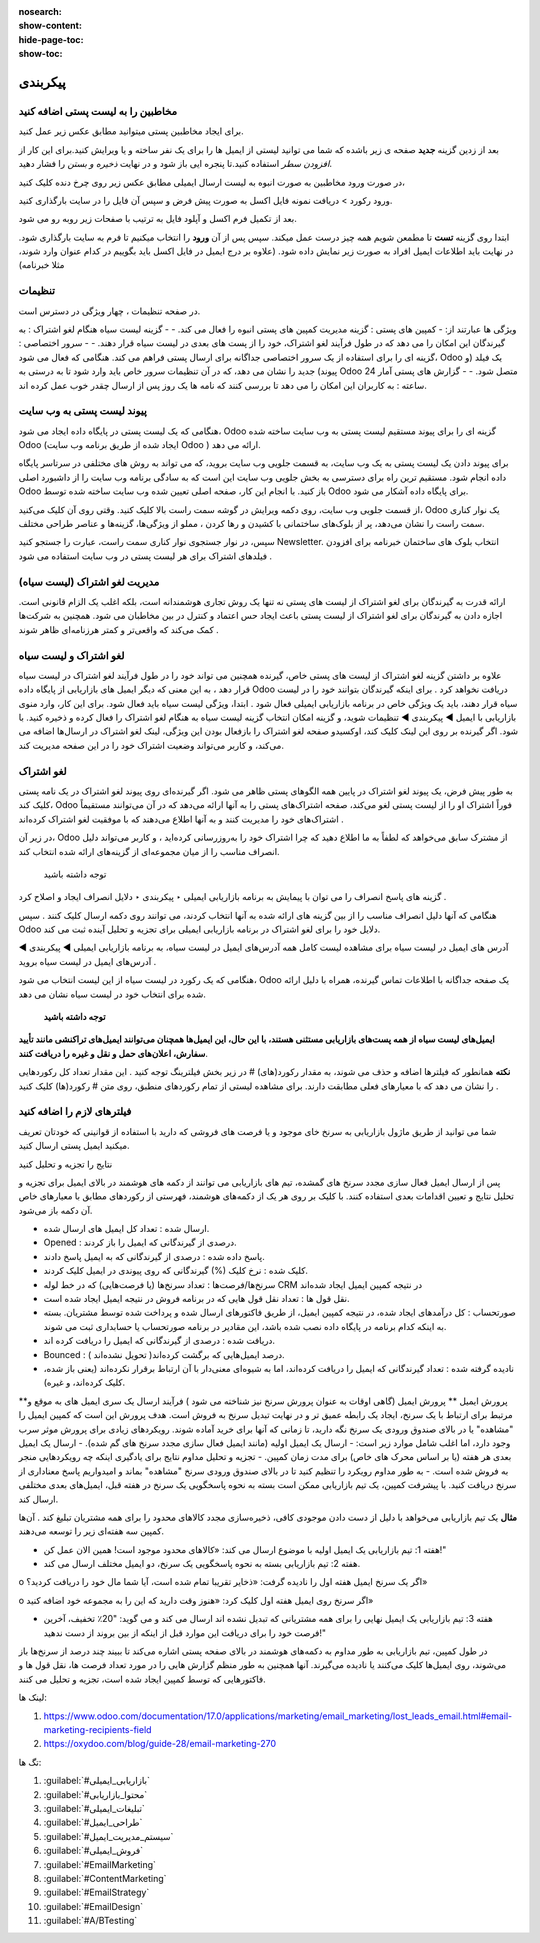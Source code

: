 :nosearch:
:show-content:
:hide-page-toc:
:show-toc:

====================
پیکربندی
====================


مخاطبین را به لیست پستی اضافه کنید
---------------------------------------------

برای ایجاد مخاطبین پستی میتوانید مطابق عکس زیر عمل کنید.

.. image:: ./img/email6.png
    :alt: ایمیل
    :align: center

بعد از زدین گزینه **جدید** صفحه ی زیر باشده که شما می توانید لیستی از ایمیل ها را برای یک نفر ساخته و یا ویرایش کنید.برای این کار از *افزودن سطر* استفاده کنید.تا پنجره ایی باز شود و در نهایت *ذخیره و بستن* را فشار دهید.

.. image:: ./img/email7.png
    :alt: ایمیل
    :align: center

در صورت ورود مخاطبین به صورت انبوه به لیست ارسال ایمیلی مطابق عکس زیر روی چرخ دنده کلیک کنید،

.. image:: ./img/email8.png
    :alt: ایمیل
    :align: center

ورود رکورد > دریافت نمونه فایل اکسل به صورت پیش فرض و سپس آن فایل را در سایت بارگذاری کنید.

.. image:: ./img/email9.png
    :alt: ایمیل
    :align: center

بعد از تکمیل فرم اکسل و آپلود فایل به ترتیب با صفحات زیر روبه رو می شود. 

.. image:: ./img/email10.png
    :alt: ایمیل
    :align: center

ابتدا روی گزینه **تست** تا مطمعن شویم همه چیز درست عمل میکند. سپس پس از آن **ورود** را انتخاب میکنیم تا فرم به سایت بارگذاری شود. در نهایت باید اطلاعات ایمیل افراد به صورت زیر نمایش داده شود. (علاوه بر درج ایمیل در فایل اکسل باید بگوییم در کدام عنوان وارد شوند، مثلا خبرنامه)

.. image:: ./img/email11.png
    :alt: ایمیل
    :align: center

تنظیمات
--------------------------

در صفحه تنظیمات ، چهار ویژگی در دسترس است.                              

.. image:: ./img/emailconfig1.png
    :alt: ایمیل
    :align: center

ویژگی ها عبارتند از:
- کمپین های پستی : گزینه مدیریت کمپین های پستی انبوه را فعال می کند.
- 
- گزینه لیست سیاه هنگام لغو اشتراک : به گیرندگان این امکان را می دهد که در طول فرآیند لغو اشتراک، خود را از پست های بعدی در لیست سیاه قرار دهند.
- 
- سرور اختصاصی : گزینه ای را برای استفاده از یک سرور اختصاصی جداگانه برای ارسال پستی فراهم می کند. هنگامی که فعال می شود، Odoo یک فیلد (و پیوند) جدید را نشان می دهد، که در آن تنظیمات سرور خاص باید وارد شود تا به درستی به Odoo متصل شود.
- 
- گزارش های پستی آمار 24 ساعته : به کاربران این امکان را می دهد تا بررسی کنند که نامه ها یک روز پس از ارسال چقدر خوب عمل کرده اند.

پیوند لیست پستی به وب سایت
------------------------------------

هنگامی که یک لیست پستی در پایگاه داده ایجاد می شود، Odoo گزینه ای را برای پیوند مستقیم لیست پستی به وب سایت ساخته شده Odoo (ایجاد شده از طریق برنامه وب سایت Odoo ) ارائه می دهد.

برای پیوند دادن یک لیست پستی به یک وب سایت، به قسمت جلویی وب سایت بروید، که می تواند به روش های مختلفی در سرتاسر پایگاه داده انجام شود. مستقیم ترین راه برای دسترسی به بخش جلویی وب سایت این است که به سادگی برنامه وب سایت را از داشبورد اصلی Odoo باز کنید.
با انجام این کار، صفحه اصلی تعیین شده وب سایت ساخته شده توسط Odoo برای پایگاه داده آشکار می شود.

از قسمت جلویی وب سایت، روی دکمه ویرایش در گوشه سمت راست بالا کلیک کنید. وقتی روی آن کلیک می‌کنید، Odoo یک نوار کناری سمت راست را نشان می‌دهد، پر از بلوک‌های ساختمانی با کشیدن و رها کردن ، مملو از ویژگی‌ها، گزینه‌ها و عناصر طراحی مختلف.

سپس، در نوار جستجوی نوار کناری سمت راست، عبارت را جستجو کنید Newsletter. انتخاب بلوک های ساختمان خبرنامه برای افزودن فیلدهای اشتراک برای هر لیست پستی در وب سایت استفاده می شود .

مدیریت لغو اشتراک (لیست سیاه)
--------------------------------

ارائه قدرت به گیرندگان برای لغو اشتراک از لیست های پستی نه تنها یک روش تجاری هوشمندانه است، بلکه اغلب یک الزام قانونی است. اجازه دادن به گیرندگان برای لغو اشتراک از لیست پستی باعث ایجاد حس اعتماد و کنترل در بین مخاطبان می شود. همچنین به شرکت‌ها کمک می‌کند که واقعی‌تر و کمتر هرزنامه‌ای ظاهر شوند .

لغو اشتراک و لیست سیاه	
-----------------------

علاوه بر داشتن گزینه لغو اشتراک از لیست های پستی خاص، گیرنده همچنین می تواند خود را در طول فرآیند لغو اشتراک در لیست سیاه قرار دهد ، به این معنی که دیگر ایمیل های بازاریابی از پایگاه داده Odoo دریافت نخواهد کرد .
برای اینکه گیرندگان بتوانند خود را در لیست سیاه قرار دهند، باید یک ویژگی خاص در برنامه بازاریابی ایمیلی فعال شود .
ابتدا، ویژگی لیست سیاه باید فعال شود. برای این کار، وارد منوی بازاریابی با ایمیل ◄ پیکربندی ◄ تنظیمات شوید، و گزینه امکان انتخاب گزینه لیست سیاه به هنگام لغو اشتراک را فعال کرده و ذخیره کنید.
با فعال بودن این ویژگی، لینک لغو اشتراک در ارسال‌ها اضافه می‌‎شود. اگر گیرنده بر روی این لینک کلیک کند، اوکسیدو صفحه لغو اشتراک را باز می‌کند، و کاربر می‌تواند وضعیت اشتراک خود را در این صفحه مدیریت کند.

لغو اشتراک
-----------------------
به طور پیش فرض، یک پیوند لغو اشتراک در پایین همه الگوهای پستی ظاهر می شود.
اگر گیرنده‌ای روی پیوند لغو اشتراک در یک نامه پستی کلیک کند، Odoo فوراً اشتراک او را از لیست پستی لغو می‌کند، صفحه اشتراک‌های پستی را به آنها ارائه می‌دهد که در آن می‌توانند مستقیماً اشتراک‌های خود را مدیریت کنند و به آنها اطلاع می‌دهند که با موفقیت لغو اشتراک کرده‌اند .

.. image:: ./img/email12.png
    :alt: ایمیل
    :align: center

در زیر آن، Odoo از مشترک سابق می‌خواهد که لطفاً به ما اطلاع دهید که چرا اشتراک خود را به‌روزرسانی کرده‌اید ، و کاربر می‌تواند دلیل انصراف مناسب را از میان مجموعه‌ای از گزینه‌های ارائه شده انتخاب کند.

 توجه داشته باشید
گزینه های پاسخ انصراف را می توان با پیمایش به برنامه بازاریابی ایمیلی ‣ پیکربندی ‣ دلایل انصراف ایجاد و اصلاح کرد .

هنگامی که آنها دلیل انصراف مناسب را از بین گزینه های ارائه شده به آنها انتخاب کردند، می توانند روی دکمه ارسال کلیک کنند . سپس Odoo دلایل خود را برای لغو اشتراک در برنامه بازاریابی ایمیلی برای تجزیه و تحلیل آینده ثبت می کند.

.. image:: ./img/email13.png
    :alt: ایمیل
    :align: center

آدرس های ایمیل در لیست سیاه
برای مشاهده لیست کامل همه آدرس‌های ایمیل در لیست سیاه، به برنامه بازاریابی ایمیلی ◄ پیکربندی ◄ آدرس‌های ایمیل در لیست سیاه بروید .

.. image:: ./img/email14.png
    :alt: ایمیل
    :align: center

هنگامی که یک رکورد در لیست سیاه از این لیست انتخاب می شود، Odoo یک صفحه جداگانه با اطلاعات تماس گیرنده، همراه با دلیل ارائه شده برای انتخاب خود در لیست سیاه نشان می دهد.


 **توجه داشته باشید**

**ایمیل‌های لیست سیاه از همه پست‌های بازاریابی مستثنی هستند، با این حال، این ایمیل‌ها همچنان می‌توانند ایمیل‌های تراکنشی مانند تأیید سفارش، اعلان‌های حمل و نقل و غیره را دریافت کنند**.

.. example:: 
     یک انبار کالاهای باقیمانده از تعداد محدودی از اقلام سال گذشته دارد. برای کمک به پاک کردن موجودی اضافی، مدیر انبار یک ایمیل سرنخ‌های گمشده ایجاد می‌کند تا به فرصت‌های قدیمی از دست رفته دسترسی پیدا کند و به آنها اطلاع دهد که کالای محدود موجود است.
    مدیر انبار از فیلترهای زیر برای ایمیل سرنخ های گم شده استفاده می کند:

    .. image:: ./img/email15.png

        
**نکته**
همانطور که فیلترها اضافه و حذف می شوند، به مقدار رکورد(های) # در زیر بخش فیلترینگ توجه کنید . این مقدار تعداد کل رکوردهایی را نشان می دهد که با معیارهای فعلی مطابقت دارند.
برای مشاهده لیستی از تمام رکوردهای منطبق، روی متن # رکورد(ها) کلیک کنید .

.. image:: ./img/email16.png
    :alt: ایمیل
    :align: center

فیلترهای لازم را اضافه کنید
-------------------------------------

شما می توانید از طریق ماژول بازاریابی به سرنخ خای موجود و یا فرصت های فروشی که دارید با استفاده از قوانینی که خودتان تعریف میکنید ایمیل پستی ارسال کنید.

.. image:: ./img/email17.png
    :alt: ایمیل
    :align: center

.. image:: ./img/email18.png
    :alt: ایمیل
    :align: center

نتایج را تجزیه و تحلیل کنید

پس از ارسال ایمیل فعال سازی مجدد سرنخ های گمشده، تیم های بازاریابی می توانند از دکمه های هوشمند در بالای ایمیل برای تجزیه و تحلیل نتایج و تعیین اقدامات بعدی استفاده کنند.
با کلیک بر روی هر یک از دکمه‌های هوشمند، فهرستی از رکوردهای مطابق با معیارهای خاص آن دکمه باز می‌شود.

.. image:: ./img/bredcrum.png
    :alt: ایمیل
    :align: center

- ارسال شده : تعداد کل ایمیل های ارسال شده.
  
- Opened : درصدی از گیرندگانی که ایمیل را باز کردند.
  
- پاسخ داده شده : درصدی از گیرندگانی که به ایمیل پاسخ دادند.
  
- کلیک شده : نرخ کلیک (%) گیرندگانی که روی پیوندی در ایمیل کلیک کردند.
  
- سرنخ‌ها/فرصت‌ها : تعداد سرنخ‌ها (یا فرصت‌هایی) که در خط لوله CRM در نتیجه کمپین ایمیل ایجاد شده‌اند 
  
- نقل قول ها : تعداد نقل قول هایی که در برنامه فروش در نتیجه ایمیل ایجاد شده است.

- صورتحساب : کل درآمدهای ایجاد شده، در نتیجه کمپین ایمیل، از طریق فاکتورهای ارسال شده و پرداخت شده توسط مشتریان. بسته به اینکه کدام برنامه در پایگاه داده نصب شده باشد، این مقادیر در برنامه صورتحساب یا حسابداری ثبت می شوند.
  
- دریافت شده : درصدی از گیرندگانی که ایمیل را دریافت کرده اند.
  
- Bounced : درصد ایمیل‌هایی که برگشت کرده‌اند( تحویل نشده‌اند ).
  
- نادیده گرفته شده : تعداد گیرندگانی که ایمیل را دریافت کرده‌اند، اما به شیوه‌ای معنی‌دار با آن ارتباط برقرار نکرده‌اند (یعنی باز شده، کلیک کرده‌اند، و غیره).

**پرورش ایمیل
**
پرورش ایمیل (گاهی اوقات به عنوان پرورش سرنخ نیز شناخته می شود ) فرآیند ارسال یک سری ایمیل های به موقع و مرتبط برای ارتباط با یک سرنخ، ایجاد یک رابطه عمیق تر و در نهایت تبدیل سرنخ به فروش است.
هدف پرورش این است که کمپین ایمیل را "مشاهده" یا در بالای صندوق ورودی یک سرنخ نگه دارید، تا زمانی که آنها برای خرید آماده شوند.
رویکردهای زیادی برای پرورش موثر سرب وجود دارد، اما اغلب شامل موارد زیر است:
- ارسال یک ایمیل اولیه (مانند ایمیل فعال سازی مجدد سرنخ های گم شده).
- ارسال یک ایمیل بعدی هر هفته (یا بر اساس محرک های خاص) برای مدت زمان کمپین.
- تجزیه و تحلیل مداوم نتایج برای یادگیری اینکه چه رویکردهایی منجر به فروش شده است.
- به طور مداوم رویکرد را تنظیم کنید تا در بالای صندوق ورودی سرنخ "مشاهده" بماند و امیدواریم پاسخ معناداری از سرنخ دریافت کنید.
با پیشرفت کمپین، یک تیم بازاریابی ممکن است بسته به نحوه پاسخگویی یک سرنخ در هفته قبل، ایمیل‌های بعدی مختلفی ارسال کند.

**مثال**
یک تیم بازاریابی می‌خواهد با دلیل از دست دادن موجودی کافی، ذخیره‌سازی مجدد کالاهای محدود را برای همه مشتریان تبلیغ کند . آن‌ها کمپین سه هفته‌ای زیر را توسعه می‌دهند.

- هفته 1: تیم بازاریابی یک ایمیل اولیه با موضوع ارسال می کند: «کالاهای محدود موجود است! همین الان عمل کن!"
- هفته 2: تیم بازاریابی بسته به نحوه پاسخگویی یک سرنخ، دو ایمیل مختلف ارسال می کند.
  
o	اگر یک سرنخ ایمیل هفته اول را نادیده گرفت: «ذخایر تقریبا تمام شده است، آیا شما مال خود را دریافت کردید؟»

o	اگر سرنخ روی ایمیل هفته اول کلیک کرد: «هنوز وقت دارید که این را به مجموعه خود اضافه کنید»

- هفته 3: تیم بازاریابی یک ایمیل نهایی را برای همه مشتریانی که تبدیل نشده اند ارسال می کند و می گوید: "20٪ تخفیف، آخرین فرصت خود را برای دریافت این موارد قبل از اینکه از بین بروند از دست ندهید!"
در طول کمپین، تیم بازاریابی به طور مداوم به دکمه‌های هوشمند در بالای صفحه پستی اشاره می‌کند تا ببیند چند درصد از سرنخ‌ها باز می‌شوند، روی ایمیل‌ها کلیک می‌کنند یا نادیده می‌گیرند. آنها همچنین به طور منظم گزارش هایی را در مورد تعداد فرصت ها، نقل قول ها و فاکتورهایی که توسط کمپین ایجاد شده است، تجزیه و تحلیل می کنند.



لینک ها:

1.	https://www.odoo.com/documentation/17.0/applications/marketing/email_marketing/lost_leads_email.html#email-marketing-recipients-field

2.	https://oxydoo.com/blog/guide-28/email-marketing-270

تگ ها:

1.  :guilabel:`#بازاریابی_ایمیلی`
   
2.  :guilabel:`#محتوا_بازاریابی`
   
3.  :guilabel:`#تبلیغات_ایمیلی`
   
4.  :guilabel:`#طراحی_ایمیل`
   
5.  :guilabel:`#سیستم_مدیریت_ایمیل`
    
6.  :guilabel:`#فروش_ایمیلی`
    
7.  :guilabel:`#EmailMarketing`
    
8.  :guilabel:`#ContentMarketing`
    
9.  :guilabel:`#EmailStrategy`
    
10. :guilabel:`#EmailDesign`
    
11. :guilabel:`#A/BTesting`

